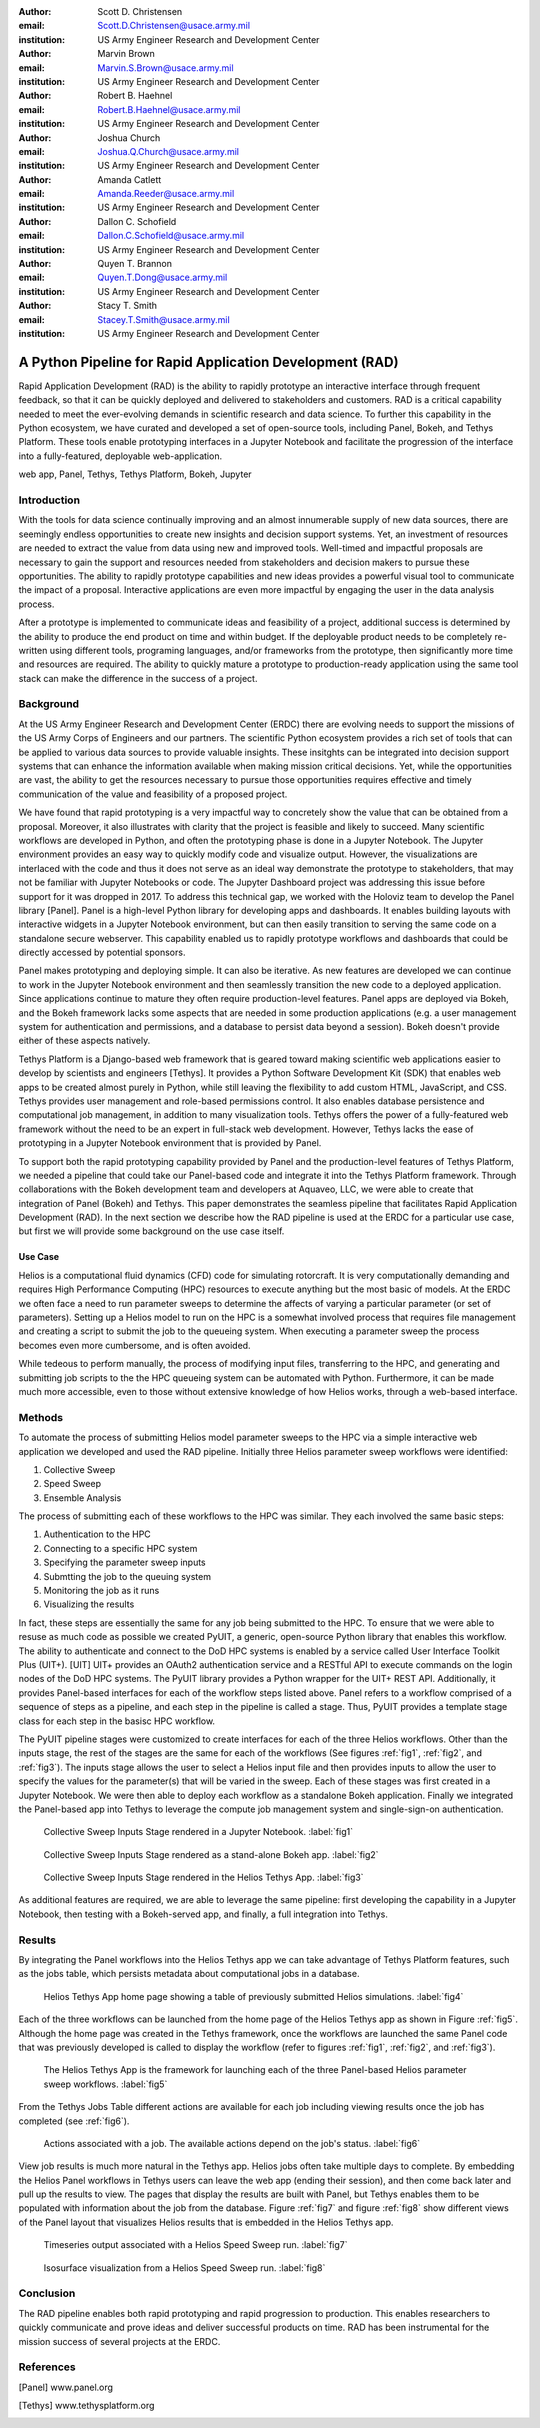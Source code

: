 :author: Scott D. Christensen
:email: Scott.D.Christensen@usace.army.mil
:institution: US Army Engineer Research and Development Center

:author: Marvin Brown
:email: Marvin.S.Brown@usace.army.mil
:institution: US Army Engineer Research and Development Center

:author: Robert B. Haehnel
:email: Robert.B.Haehnel@usace.army.mil
:institution: US Army Engineer Research and Development Center

:author: Joshua Church
:email: Joshua.Q.Church@usace.army.mil
:institution: US Army Engineer Research and Development Center

:author: Amanda Catlett
:email: Amanda.Reeder@usace.army.mil
:institution: US Army Engineer Research and Development Center

:author: Dallon C. Schofield
:email: Dallon.C.Schofield@usace.army.mil
:institution: US Army Engineer Research and Development Center

:author: Quyen T. Brannon
:email: Quyen.T.Dong@usace.army.mil
:institution: US Army Engineer Research and Development Center

:author: Stacy T. Smith
:email: Stacey.T.Smith@usace.army.mil
:institution: US Army Engineer Research and Development Center


---------------------------------------------------------
A Python Pipeline for Rapid Application Development (RAD)
---------------------------------------------------------

.. class:: abstract

Rapid Application Development (RAD) is the ability to rapidly prototype an interactive
interface through frequent feedback, so that it can be quickly deployed and delivered to stakeholders
and customers. RAD is a critical capability needed to meet the ever-evolving demands in scientific
research and data science. To further this capability in the Python ecosystem, we have curated and
developed a set of open-source tools, including Panel, Bokeh, and Tethys Platform. These tools enable
prototyping interfaces in a Jupyter Notebook and facilitate the progression of the interface into
a fully-featured, deployable web-application.

.. class:: keywords

   web app, Panel, Tethys, Tethys Platform, Bokeh, Jupyter

Introduction
------------

With the tools for data science continually improving and an almost innumerable supply of new data sources, there are seemingly endless opportunities to create new insights and decision support systems. Yet, an investment of resources are needed to extract the value from data using new and improved tools. Well-timed and impactful proposals are necessary to gain the support and resources needed from stakeholders and decision makers to pursue these opportunities. The ability to rapidly prototype capabilities and new ideas provides a powerful visual tool to communicate the impact of a proposal. Interactive applications are even more impactful by engaging the user in the data analysis process.

After a prototype is implemented to communicate ideas and feasibility of a project, additional success is determined by the ability to produce the end product on time and within budget. If the deployable product needs to be completely re-written using different tools, programing languages, and/or frameworks from the prototype, then significantly more time and resources are required. The ability to quickly mature a prototype to production-ready application using the same tool stack can make the difference in the success of a project.


Background
----------

At the US Army Engineer Research and Development Center (ERDC) there are evolving needs to support the missions of the US Army Corps of Engineers and our partners. The scientific Python ecosystem provides a rich set of tools that can be applied to various data sources to provide valuable insights. These insitghts can be integrated into decision support systems that can enhance the information available when making mission critical decisions. Yet, while the opportunities are vast, the ability to get the resources necessary to pursue those opportunities requires effective and timely communication of the value and feasibility of a proposed project.

We have found that rapid prototyping is a very impactful way to concretely show the value that can be obtained from a proposal. Moreover, it also illustrates with clarity that the project is feasible and likely to succeed. Many scientific workflows are developed in Python, and often the prototyping phase is done in a Jupyter Notebook. The Jupyter environment provides an easy way to quickly modify code and visualize output. However, the visualizations are interlaced with the code and thus it does not serve as an ideal way demonstrate the prototype to stakeholders, that may not be familiar with Jupyter Notebooks or code. The Jupyter Dashboard project was addressing this issue before support for it was dropped in 2017. To address this technical gap, we worked with the Holoviz team to develop the Panel library [Panel]. Panel is a high-level Python library for developing apps and dashboards. It enables building layouts with interactive widgets in a Jupyter Notebook environment, but can then easily transition to serving the same code on a standalone secure webserver. This capability enabled us to rapidly prototype workflows and dashboards that could be directly accessed by potential sponsors.

Panel makes prototyping and deploying simple. It can also be iterative. As new features are developed we can continue to work in the Jupyter Notebook environment and then seamlessly transition the new code to a deployed application. Since applications continue to mature they often require production-level features. Panel apps are deployed via Bokeh, and the Bokeh framework lacks some aspects that are needed in some production applications (e.g. a user management system for authentication and permissions, and a database to persist data beyond a session). Bokeh doesn't provide either of these aspects natively.

Tethys Platform is a Django-based web framework that is geared toward making scientific web applications easier to develop by scientists and engineers [Tethys]. It provides a Python Software Development Kit (SDK) that enables web apps to be created almost purely in Python, while still leaving the flexibility to add custom HTML, JavaScript, and CSS. Tethys provides user management and role-based permissions control. It also enables database persistence and computational job management, in addition to many visualization tools. Tethys offers the power of a fully-featured web framework without the need to be an expert in full-stack web development. However, Tethys lacks the ease of prototyping in a Jupyter Notebook environment that is provided by Panel.

To support both the rapid prototyping capability provided by Panel and the production-level features of Tethys Platform, we needed a pipeline that could take our Panel-based code and integrate it into the Tethys Platform framework. Through collaborations with the Bokeh development team and developers at Aquaveo, LLC, we were able to create that integration of Panel (Bokeh) and Tethys. This paper demonstrates the seamless pipeline that facilitates Rapid Application Development (RAD). In the next section we describe how the RAD pipeline is used at the ERDC for a particular use case, but first we will provide some background on the use case itself.

Use Case
++++++++

Helios is a computational fluid dynamics (CFD) code for simulating rotorcraft. It is very computationally demanding and requires High Performance Computing (HPC) resources to execute anything but the most basic of models. At the ERDC we often face a need to run parameter sweeps to determine the affects of varying a particular parameter (or set of parameters). Setting up a Helios model to run on the HPC is a somewhat involved process that requires file management and creating a script to submit the job to the queueing system. When executing a parameter sweep the process becomes even more cumbersome, and is often avoided.

While tedeous to perform manually, the process of modifying input files, transferring to the HPC, and generating and submitting job scripts to the the HPC queueing system can be automated with Python. Furthermore, it can be made much more accessible, even to those without extensive knowledge of how Helios works, through a web-based interface.



Methods
-------

To automate the process of submitting Helios model parameter sweeps to the HPC via a simple interactive web application we developed and used the RAD pipeline. Initially three Helios parameter sweep workflows were identified:

1. Collective Sweep
2. Speed Sweep
3. Ensemble Analysis

The process of submitting each of these workflows to the HPC was similar. They each involved the same basic steps:

1. Authentication to the HPC 
2. Connecting to a specific HPC system
3. Specifying the parameter sweep inputs
4. Submtting the job to the queuing system
5. Monitoring the job as it runs
6. Visualizing the results

In fact, these steps are essentially the same for any job being submitted to the HPC. To ensure that we were able to resuse as much code as possible we created PyUIT, a generic, open-source Python library that enables this workflow. The ability to authenticate and connect to the DoD HPC systems is enabled by a service called User Interface Toolkit Plus (UIT+). [UIT] UIT+ provides an OAuth2 authentication service and a RESTful API to execute commands on the login nodes of the DoD HPC systems. The PyUIT library provides a Python wrapper for the UIT+ REST API. Additionally, it provides Panel-based interfaces for each of the workflow steps listed above. Panel refers to a workflow comprised of a sequence of steps as a pipeline, and each step in the pipeline is called a stage. Thus, PyUIT provides a template stage class for each step in the basisc HPC workflow.

The PyUIT pipeline stages were customized to create interfaces for each of the three Helios workflows. Other than the inputs stage, the rest of the stages are the same for each of the workflows (See figures :ref:`fig1`, :ref:`fig2`, and :ref:`fig3`). The inputs stage allows the user to select a Helios input file and then provides inputs to allow the user to specify the values for the parameter(s) that will be varied in the sweep. Each of these stages was first created in a Jupyter Notebook. We were then able to deploy each workflow as a standalone Bokeh application. Finally we integrated the Panel-based app into Tethys to leverage the compute job management system and single-sign-on authentication.

.. figure:: images/jupyter_collective_sweep.png

  Collective Sweep Inputs Stage rendered in a Jupyter Notebook. :label:`fig1`

.. figure:: images/bokeh_collective_sweep.png

  Collective Sweep Inputs Stage rendered as a stand-alone Bokeh app. :label:`fig2`

.. figure:: images/tethys_collective_sweep.png

  Collective Sweep Inputs Stage rendered in the Helios Tethys App. :label:`fig3`

As additional features are required, we are able to leverage the same pipeline: first developing the capability in a Jupyter Notebook, then testing with a Bokeh-served app, and finally, a full integration into Tethys.


Results
-------

By integrating the Panel workflows into the Helios Tethys app we can take advantage of Tethys Platform features, such as the jobs table, which persists metadata about computational jobs in a database.

.. figure:: images/jobs_table.png
  :figclass: bht

  Helios Tethys App home page showing a table of previously submitted Helios simulations. :label:`fig4`

Each of the three workflows can be launched from the home page of the Helios Tethys app as shown in Figure :ref:`fig5`. Although the home page was created in the Tethys framework, once the workflows are launched the same Panel code that was previously developed is called to display the workflow (refer to figures :ref:`fig1`, :ref:`fig2`, and :ref:`fig3`).

.. figure:: images/task_buttons.png
   :figclass: bht

   The Helios Tethys App is the framework for launching each of the three Panel-based Helios parameter sweep workflows. :label:`fig5`


From the Tethys Jobs Table different actions are available for each job including viewing results once the job has completed (see :ref:`fig6`).

.. figure:: images/job_actions.png
  :scale: 50%
  :figclass: bht

  Actions associated with a job. The available actions depend on the job's status. :label:`fig6`

View job results is much more natural in the Tethys app. Helios jobs often take multiple days to complete. By embedding the Helios Panel workflows in Tethys users can leave the web app (ending their session), and then come back later and pull up the results to view. The pages that display the results are built with Panel, but Tethys enables them to be populated with information about the job from the database. Figure :ref:`fig7` and figure :ref:`fig8` show different views of the Panel layout that visualizes Helios results that is embedded in the Helios Tethys app.

.. figure:: images/results_tracking.png

  Timeseries output associated with a Helios Speed Sweep run. :label:`fig7`

.. figure:: images/results_coviz.png

  Isosurface visualization from a Helios Speed Sweep run. :label:`fig8`

Conclusion
----------

The RAD pipeline enables both rapid prototyping and rapid progression to production. This enables researchers to quickly communicate and prove ideas and deliver successful products on time. RAD has been instrumental for the mission success of several projects at the ERDC.


References
----------
.. [Panel] www.panel.org

.. [Tethys] www.tethysplatform.org
